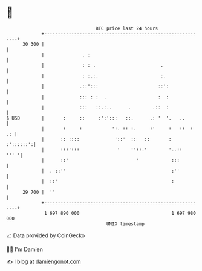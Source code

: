 * 👋

#+begin_example
                                    BTC price last 24 hours                    
                +------------------------------------------------------------+ 
         30 300 |                                                            | 
                |              . :                                           | 
                |              : : .                        .                | 
                |              : :.:.                       :.               | 
                |             .::':::                      ::':              | 
                |             ::: : :  .                   :  :              | 
                |             :::   ::.:..      .        .::  :              | 
   $ USD        |       :     ::     :':':::   ::.      .: '  '.   ..        | 
                |       :     :           ':. :: :.     :'     :   ::  :  .: | 
                |      :: ::::             '::'  ::   ::       :   :'::::::':| 
                |      :::':::              '    ''::.'        '..::    ''' '| 
                |      ::'                         '            :::          | 
                |  . ::''                                       :''          | 
                |  ::'                                          :            | 
         29 700 |  ''                                                        | 
                +------------------------------------------------------------+ 
                 1 697 890 000                                  1 697 980 000  
                                        UNIX timestamp                         
#+end_example
📈 Data provided by CoinGecko

🧑‍💻 I'm Damien

✍️ I blog at [[https://www.damiengonot.com][damiengonot.com]]
